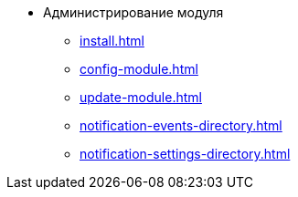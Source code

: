 * Администрирование модуля
** xref:install.adoc[]
** xref:config-module.adoc[]
** xref:update-module.adoc[]
** xref:notification-events-directory.adoc[]
** xref:notification-settings-directory.adoc[]

